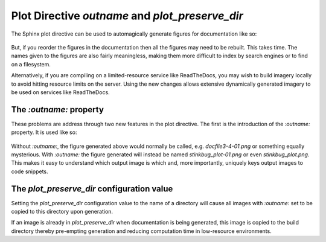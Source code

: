 Plot Directive `outname` and `plot_preserve_dir`
----------------------------------------------------

The Sphinx plot directive can be used to automagically generate figures for
documentation like so:

    .. plot::

       import matplotlib.pyplot as plt
       import matplotlib.image as mpimg
       import numpy as np
       img = mpimg.imread('_static/stinkbug.png')
       imgplot = plt.imshow(img)

But, if you reorder the figures in the documentation then all the figures may
need to be rebuilt. This takes time. The names given to the figures are also
fairly meaningless, making them more difficult to index by search engines or to
find on a filesystem.

Alternatively, if you are compiling on a limited-resource service like
ReadTheDocs, you may wish to build imagery locally to avoid hitting resource
limits on the server. Using the new changes allows extensive dynamically
generated imagery to be used on services like ReadTheDocs.

The `:outname:` property
~~~~~~~~~~~~~~~~~~~~~~~~

These problems are address through two new features in the plot directive. The
first is the introduction of the `:outname:` property. It is used like so:

    .. plot::
       :outname: stinkbug_plot

       import matplotlib.pyplot as plt
       import matplotlib.image as mpimg
       import numpy as np
       img = mpimg.imread('_static/stinkbug.png')
       imgplot = plt.imshow(img)

Without `:outname:`, the figure generated above would normally be called, e.g.
`docfile3-4-01.png` or something equally mysterious. With `:outname:` the figure
generated will instead be named `stinkbug_plot-01.png` or even
`stinkbug_plot.png`. This makes it easy to understand which output image is
which and, more importantly, uniquely keys output images to code snippets.

The `plot_preserve_dir` configuration value
~~~~~~~~~~~~~~~~~~~~~~~~~~~~~~~~~~~~~~~~~~~~~~~

Setting the `plot_preserve_dir` configuration value to the name of a directory
will cause all images with `:outname:` set to be copied to this directory upon
generation.

If an image is already in `plot_preserve_dir` when documentation is being
generated, this image is copied to the build directory thereby pre-empting
generation and reducing computation time in low-resource environments.


